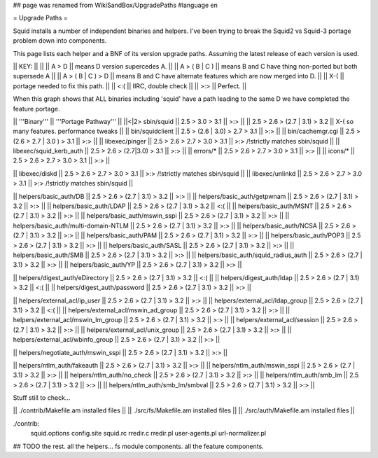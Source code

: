 ## page was renamed from WikiSandBox/UpgradePaths
#language en

= Upgrade Paths =

Squid installs a number of independent binaries and helpers. I've been trying to break the Squid2 vs Squid-3 portage problem down into components.

This page lists each helper and a BNF of its version upgrade paths. Assuming the latest release of each version is used.

|| KEY: || ||
|| A > D || means D version supercedes A. ||
|| A > ( B | C ) || means B and C have thing non-ported but both supersede A ||
|| A > ( B | C ) > D || means B and C have alternate features which are now merged into D. ||
|| X-( || portage needed to fix this path. ||
|| <:( || IIRC, double check ||
|| >:> || Perfect. ||

When this graph shows that ALL binaries including 'squid' have a path leading to the same D we have completed the feature portage.

|| '''Binary''' || '''Portage Pathway''' ||
||<|2> sbin/squid   || 2.5 > 3.0 > 3.1 || >:> ||
|| 2.5 > 2.6 > (2.7 | 3.1) > 3.2 || X-( so many features. performance tweaks ||
|| bin/squidclient  || 2.5 > (2.6 | 3.0) > 2.7 > 3.1 || >:> ||
|| bin/cachemgr.cgi || 2.5 > (2.6 > 2.7 | 3.0 ) > 3.1 || >:> ||
|| libexec/pinger   || 2.5 > 2.6 > 2.7 > 3.0 > 3.1 || >:> /!\ strictly matches sbin/squid ||
|| libexec/squid_kerb_auth || 2.5 > 2.6 > (2.7|3.0) > 3.1 || >:> ||
|| errors/* || 2.5 > 2.6 > 2.7 > 3.0 > 3.1 || >:> ||
|| icons/* || 2.5 > 2.6 > 2.7 > 3.0 > 3.1 || >:> ||

|| libexec/diskd   || 2.5 > 2.6 > 2.7 > 3.0 > 3.1 || >:> /!\ strictly matches sbin/squid ||
|| libexec/unlinkd || 2.5 > 2.6 > 2.7 > 3.0 > 3.1 || >:> /!\ strictly matches sbin/squid ||

|| helpers/basic_auth/DB || 2.5 > 2.6 > (2.7 | 3.1) > 3.2 || >:> ||
|| helpers/basic_auth/getpwnam || 2.5 > 2.6 > (2.7 | 3.1) > 3.2 || >:> ||
|| helpers/basic_auth/LDAP || 2.5 > 2.6 > (2.7 | 3.1) > 3.2 || <:( ||
|| helpers/basic_auth/MSNT || 2.5 > 2.6 > (2.7 | 3.1) > 3.2 || >:> ||
|| helpers/basic_auth/mswin_sspi || 2.5 > 2.6 > (2.7 | 3.1) > 3.2 || >:> ||
|| helpers/basic_auth/multi-domain-NTLM || 2.5 > 2.6 > (2.7 | 3.1) > 3.2 || >:> ||
|| helpers/basic_auth/NCSA || 2.5 > 2.6 > (2.7 | 3.1) > 3.2 || >:> ||
|| helpers/basic_auth/PAM || 2.5 > 2.6 > (2.7 | 3.1) > 3.2 || >:> ||
|| helpers/basic_auth/POP3 || 2.5 > 2.6 > (2.7 | 3.1) > 3.2 || >:> ||
|| helpers/basic_auth/SASL || 2.5 > 2.6 > (2.7 | 3.1) > 3.2 || >:> ||
|| helpers/basic_auth/SMB || 2.5 > 2.6 > (2.7 | 3.1) > 3.2 || >:> ||
|| helpers/basic_auth/squid_radius_auth || 2.5 > 2.6 > (2.7 | 3.1) > 3.2 || >:> ||
|| helpers/basic_auth/YP || 2.5 > 2.6 > (2.7 | 3.1) > 3.2 || >:> ||

|| helpers/digest_auth/eDirectory || 2.5 > 2.6 > (2.7 | 3.1) > 3.2 || <:( ||
|| helpers/digest_auth/ldap || 2.5 > 2.6 > (2.7 | 3.1) > 3.2 || <:( ||
|| helpers/digest_auth/password || 2.5 > 2.6 > (2.7 | 3.1) > 3.2 || >:> ||

|| helpers/external_acl/ip_user || 2.5 > 2.6 > (2.7 | 3.1) > 3.2 || >:> ||
|| helpers/external_acl/ldap_group || 2.5 > 2.6 > (2.7 | 3.1) > 3.2 || <:( ||
|| helpers/external_acl/mswin_ad_group || 2.5 > 2.6 > (2.7 | 3.1) > 3.2 || >:> ||
|| helpers/external_acl/mswin_lm_group || 2.5 > 2.6 > (2.7 | 3.1) > 3.2 || >:> ||
|| helpers/external_acl/session || 2.5 > 2.6 > (2.7 | 3.1) > 3.2 || >:> ||
|| helpers/external_acl/unix_group || 2.5 > 2.6 > (2.7 | 3.1) > 3.2 || >:> ||
|| helpers/external_acl/wbinfo_group || 2.5 > 2.6 > (2.7 | 3.1) > 3.2 || >:> ||

|| helpers/negotiate_auth/mswin_sspi || 2.5 > 2.6 > (2.7 | 3.1) > 3.2 || >:> ||

|| helpers/ntlm_auth/fakeauth || 2.5 > 2.6 > (2.7 | 3.1) > 3.2 || >:> ||
|| helpers/ntlm_auth/mswin_sspi || 2.5 > 2.6 > (2.7 | 3.1) > 3.2 || >:> ||
|| helpers/ntlm_auth/no_check || 2.5 > 2.6 > (2.7 | 3.1) > 3.2 || >:> ||
|| helpers/ntlm_auth/smb_lm || 2.5 > 2.6 > (2.7 | 3.1) > 3.2 || >:> ||
|| helpers/ntlm_auth/smb_lm/smbval || 2.5 > 2.6 > (2.7 | 3.1) > 3.2 || >:> ||

Stuff still to check...

|| ./contrib/Makefile.am installed files ||
|| ./src/fs/Makefile.am installed files ||
|| ./src/auth/Makefile.am installed files ||

./contrib:
        squid.options \
        config.site \
        squid.rc \
        rredir.c \
        rredir.pl \
        user-agents.pl \
        url-normalizer.pl \


## TODO the rest. all the helpers...  fs module components. all the feature components.
